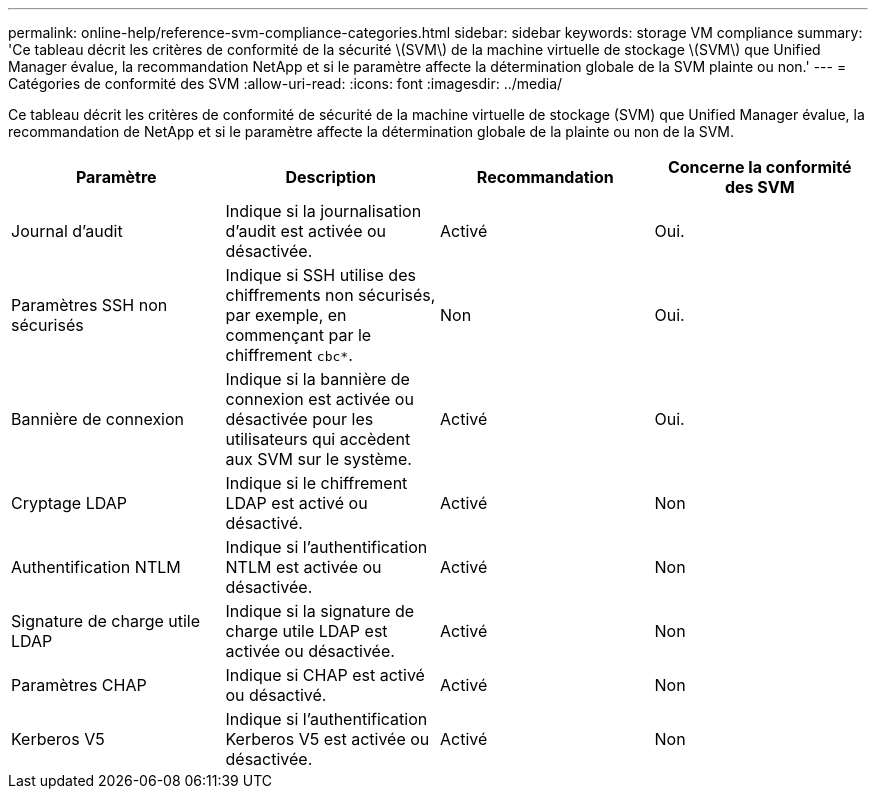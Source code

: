 ---
permalink: online-help/reference-svm-compliance-categories.html 
sidebar: sidebar 
keywords: storage VM compliance 
summary: 'Ce tableau décrit les critères de conformité de la sécurité \(SVM\) de la machine virtuelle de stockage \(SVM\) que Unified Manager évalue, la recommandation NetApp et si le paramètre affecte la détermination globale de la SVM plainte ou non.' 
---
= Catégories de conformité des SVM
:allow-uri-read: 
:icons: font
:imagesdir: ../media/


[role="lead"]
Ce tableau décrit les critères de conformité de sécurité de la machine virtuelle de stockage (SVM) que Unified Manager évalue, la recommandation de NetApp et si le paramètre affecte la détermination globale de la plainte ou non de la SVM.

[cols="4*"]
|===
| Paramètre | Description | Recommandation | Concerne la conformité des SVM 


 a| 
Journal d'audit
 a| 
Indique si la journalisation d'audit est activée ou désactivée.
 a| 
Activé
 a| 
Oui.



 a| 
Paramètres SSH non sécurisés
 a| 
Indique si SSH utilise des chiffrements non sécurisés, par exemple, en commençant par le chiffrement `cbc*`.
 a| 
Non
 a| 
Oui.



 a| 
Bannière de connexion
 a| 
Indique si la bannière de connexion est activée ou désactivée pour les utilisateurs qui accèdent aux SVM sur le système.
 a| 
Activé
 a| 
Oui.



 a| 
Cryptage LDAP
 a| 
Indique si le chiffrement LDAP est activé ou désactivé.
 a| 
Activé
 a| 
Non



 a| 
Authentification NTLM
 a| 
Indique si l'authentification NTLM est activée ou désactivée.
 a| 
Activé
 a| 
Non



 a| 
Signature de charge utile LDAP
 a| 
Indique si la signature de charge utile LDAP est activée ou désactivée.
 a| 
Activé
 a| 
Non



 a| 
Paramètres CHAP
 a| 
Indique si CHAP est activé ou désactivé.
 a| 
Activé
 a| 
Non



 a| 
Kerberos V5
 a| 
Indique si l'authentification Kerberos V5 est activée ou désactivée.
 a| 
Activé
 a| 
Non

|===
